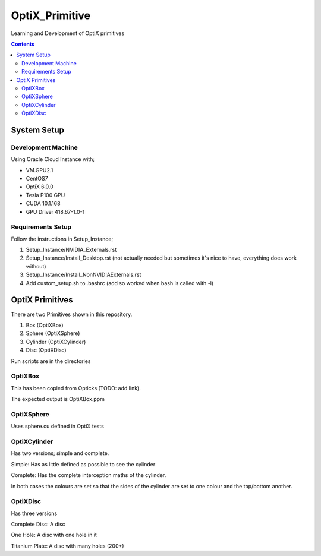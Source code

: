 ***************
OptiX_Primitive
***************
Learning and Development of OptiX primitives

.. contents::

System Setup
------------

Development Machine
~~~~~~~~~~~~~~~~~~~
Using Oracle Cloud Instance with;

* VM.GPU2.1
* CentOS7
* OptiX 6.0.0
* Tesla P100 GPU
* CUDA 10.1.168
* GPU Driver 418.67-1.0-1

Requirements Setup
~~~~~~~~~~~~~~~~~~
Follow the instructions in Setup_Instance;

1. Setup_Instance/NVIDIA_Externals.rst
2. Setup_Instance/Install_Desktop.rst (not actually needed but sometimes it's nice to have, everything does work without)
3. Setup_Instance/Install_NonNVIDIAExternals.rst
4. Add custom_setup.sh to .bashrc (add so worked when bash is called with -l)

OptiX Primitives
----------------
There are two Primitives shown in this repository.

1. Box (OptiXBox)
2. Sphere (OptiXSphere)
3. Cylinder (OptiXCylinder)
4. Disc (OptiXDisc)

Run scripts are in the directories

OptiXBox
~~~~~~~~
This has been copied from Opticks (TODO: add link).

The expected output is OptiXBox.ppm

OptiXSphere
~~~~~~~~~~~
Uses sphere.cu defined in OptiX tests

OptiXCylinder
~~~~~~~~~~~~~
Has two versions; simple and complete.

Simple: Has as little defined as possible to see the cylinder

Complete: Has the complete interception maths of the cylinder.

In both cases the colours are set so that the sides of the cylinder are set to one colour and the top/bottom another.

OptiXDisc
~~~~~~~~~
Has three versions

Complete Disc: A disc

One Hole: A disc with one hole in it

Titanium Plate: A disc with many holes (200+)